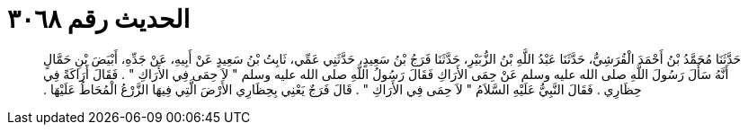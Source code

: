 
= الحديث رقم ٣٠٦٨

[quote.hadith]
حَدَّثَنَا مُحَمَّدُ بْنُ أَحْمَدَ الْقُرَشِيُّ، حَدَّثَنَا عَبْدُ اللَّهِ بْنُ الزُّبَيْرِ، حَدَّثَنَا فَرَجُ بْنُ سَعِيدٍ، حَدَّثَنِي عَمِّي، ثَابِتُ بْنُ سَعِيدٍ عَنْ أَبِيهِ، عَنْ جَدِّهِ، أَبْيَضَ بْنِ حَمَّالٍ أَنَّهُ سَأَلَ رَسُولَ اللَّهِ صلى الله عليه وسلم عَنْ حِمَى الأَرَاكِ فَقَالَ رَسُولُ اللَّهِ صلى الله عليه وسلم ‏"‏ لاَ حِمَى فِي الأَرَاكِ ‏"‏ ‏.‏ فَقَالَ أَرَاكَةً فِي حِظَارِي ‏.‏ فَقَالَ النَّبِيُّ عَلَيْهِ السَّلاَمُ ‏"‏ لاَ حِمَى فِي الأَرَاكِ ‏"‏ ‏.‏ قَالَ فَرَجٌ يَعْنِي بِحِظَارِي الأَرْضَ الَّتِي فِيهَا الزَّرْعُ الْمُحَاطُ عَلَيْهَا ‏.‏